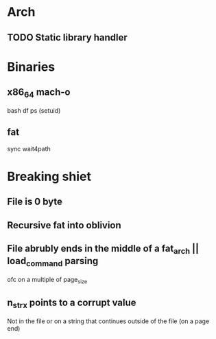 * Arch
** TODO Static library handler

* Binaries
** x86_64 mach-o
bash
df
ps (setuid)
** fat
sync
wait4path


* Breaking shiet
** File is 0 byte
** Recursive fat into oblivion
** File abrubly ends in the middle of a fat_arch || load_command parsing
ofc on a multiple of page_size
** n_strx points to a corrupt value
Not in the file or on a string that continues outside of the file (on a page end)
